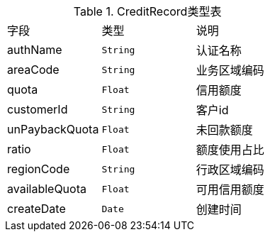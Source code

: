.CreditRecord类型表

[cols=3*]
|===
|字段|类型|说明
|authName|`String`|认证名称
|areaCode|`String`|业务区域编码
|quota|`Float`|信用额度
|customerId|`String`|客户id
|unPaybackQuota|`Float`|未回款额度
|ratio|`Float`|额度使用占比
|regionCode|`String`|行政区域编码
|availableQuota|`Float`|可用信用额度
|createDate|`Date`|创建时间
|===